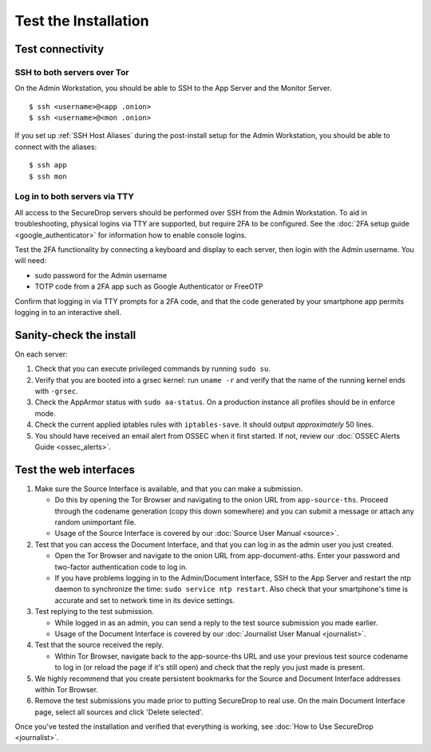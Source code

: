 Test the Installation
=====================

Test connectivity
-----------------

SSH to both servers over Tor
~~~~~~~~~~~~~~~~~~~~~~~~~~~~

On the Admin Workstation, you should be able to SSH to the App
Server and the Monitor Server. ::

   $ ssh <username>@<app .onion>
   $ ssh <username>@<mon .onion>

If you set up :ref:`SSH Host Aliases` during the post-install
setup for the Admin Workstation, you should be able to connect
with the aliases: ::

   $ ssh app
   $ ssh mon

Log in to both servers via TTY
~~~~~~~~~~~~~~~~~~~~~~~~~~~~~~

All access to the SecureDrop servers should be performed over SSH from the
Admin Workstation. To aid in troubleshooting, physical logins via TTY are
supported, but require 2FA to be configured. See the :doc:`2FA setup guide
<google_authenticator>` for information how to enable console logins.

Test the 2FA functionality by connecting a keyboard and display to each server,
then login with the Admin username. You will need:

* sudo password for the Admin username
* TOTP code from a 2FA app such as Google Authenticator or FreeOTP

Confirm that logging in via TTY prompts for a 2FA code, and that the code
generated by your smartphone app permits logging in to an interactive shell.

Sanity-check the install
------------------------

On each server:

#. Check that you can execute privileged commands by running ``sudo su``.
#. Verify that you are booted into a grsec kernel: run ``uname -r``
   and verify that the name of the running kernel ends with ``-grsec``.
#. Check the AppArmor status with ``sudo aa-status``. On a production
   instance all profiles should be in enforce mode.
#. Check the current applied iptables rules with ``iptables-save``. It
   should output *approximately* 50 lines.
#. You should have received an email alert from OSSEC when it first
   started. If not, review our :doc:`OSSEC Alerts
   Guide <ossec_alerts>`.

Test the web interfaces
-----------------------

#. Make sure the Source Interface is available, and that you can make a
   submission.

   - Do this by opening the Tor Browser and navigating to the onion
     URL from ``app-source-ths``. Proceed through the codename
     generation (copy this down somewhere) and you can submit a
     message or attach any random unimportant file.
   - Usage of the Source Interface is covered by our :doc:`Source User
     Manual <source>`.

#. Test that you can access the Document Interface, and that you can log
   in as the admin user you just created.

   - Open the Tor Browser and navigate to the onion URL from
     app-document-aths. Enter your password and two-factor
     authentication code to log in.
   - If you have problems logging in to the Admin/Document Interface,
     SSH to the App Server and restart the ntp daemon to synchronize
     the time: ``sudo service ntp restart``. Also check that your
     smartphone's time is accurate and set to network time in its
     device settings.

#. Test replying to the test submission.

   - While logged in as an admin, you can send a reply to the test
     source submission you made earlier.
   - Usage of the Document Interface is covered by our :doc:`Journalist
     User Manual <journalist>`.

#. Test that the source received the reply.

   - Within Tor Browser, navigate back to the app-source-ths URL and
     use your previous test source codename to log in (or reload the
     page if it's still open) and check that the reply you just made
     is present.

#. We highly recommend that you create persistent bookmarks for the
   Source and Document Interface addresses within Tor Browser.

#. Remove the test submissions you made prior to putting SecureDrop to
   real use. On the main Document Interface page, select all sources and
   click 'Delete selected'.

Once you've tested the installation and verified that everything is
working, see :doc:`How to Use SecureDrop <journalist>`.

